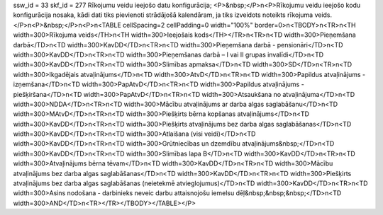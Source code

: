 ssw_id = 33skf_id = 277Rīkojumu veidu ieejošo datu konfigurācija;<P>&nbsp;</P>\n<P>Rīkojumu veidu ieejošo kodu konfigurācija nosaka, kādi dati tiks pievienoti strādājošā kalendāram, ja tiks izveidots noteikts rīkojuma veids. </P>\n<P>&nbsp;</P>\n<P>\n<TABLE cellSpacing=2 cellPadding=0 width="100%" border=0>\n<TBODY>\n<TR>\n<TH width=300>Rīkojuma veids</TH>\n<TH width=300>Ieejošais kods</TH></TR>\n<TR>\n<TD width=300>Pieņemšana darbā</TD>\n<TD width=300>KavDD</TD>\n<TR>\n<TD width=300>Pieņemšana darbā - pensionāri</TD>\n<TD width=300>KavDD</TD>\n<TR>\n<TD width=300>Pieņemšanas darbā – I vai II grupas invalīdi</TD>\n<TD width=300>KavDD</TD>\n<TR>\n<TD width=300>Slimības apmaksa</TD>\n<TD width=300>SD</TD>\n<TR>\n<TD width=300>Ikgadējais atvaļinājums</TD>\n<TD width=300>AtvD</TD>\n<TR>\n<TD width=300>Papildus atvaļinājums - izņemšana</TD>\n<TD width=300>PapAtvD</TD>\n<TR>\n<TD width=300>Papildus atvaļinājums - piešķiršana</TD>\n<TD width=300>PapAtvD</TD>\n<TR>\n<TD width=300>Atsaukšana no atvaļinājuma</TD>\n<TD width=300>NDDA</TD>\n<TR>\n<TD width=300>Mācību atvaļinājums ar darba algas saglabāšanu</TD>\n<TD width=300>MAtvD</TD>\n<TR>\n<TD width=300>Piešķirts bērna kopšanas atvaļinājums</TD>\n<TD width=300>KavDD</TD>\n<TR>\n<TD width=300>Piešķirts atvaļinājums bez darba algas saglabāšanas</TD>\n<TD width=300>KavDD</TD>\n<TR>\n<TD width=300>Atlaišana (visi veidi)</TD>\n<TD width=300>KavDD</TD>\n<TR>\n<TD width=300>Grūtniecības un dzemdību atvaļinājums&nbsp;</TD>\n<TD width=300>KavDD</TD>\n<TR>\n<TD width=300>Slimības lapa B</TD>\n<TD width=300>KavDD</TD>\n<TR>\n<TD width=300>Atvaļinājums bērna tēvam</TD>\n<TD width=300>KavDD</TD>\n<TR>\n<TD width=300>Mācību atvaļinājums bez darba algas saglabāšanas</TD>\n<TD width=300>KavDD</TD>\n<TR>\n<TD width=300>Piešķirts atvaļinājums bez darba algas saglabāšanas (neietekmē atvieglojumus)</TD>\n<TD width=300>KavDD</TD>\n<TR>\n<TD width=300>Asins nodošana - darbinieks neveic darbu attaisnojošu iemelsu dēļ&nbsp;&nbsp;&nbsp;</TD>\n<TD width=300>AND</TD>\n<TR></TR></TBODY></TABLE></P>